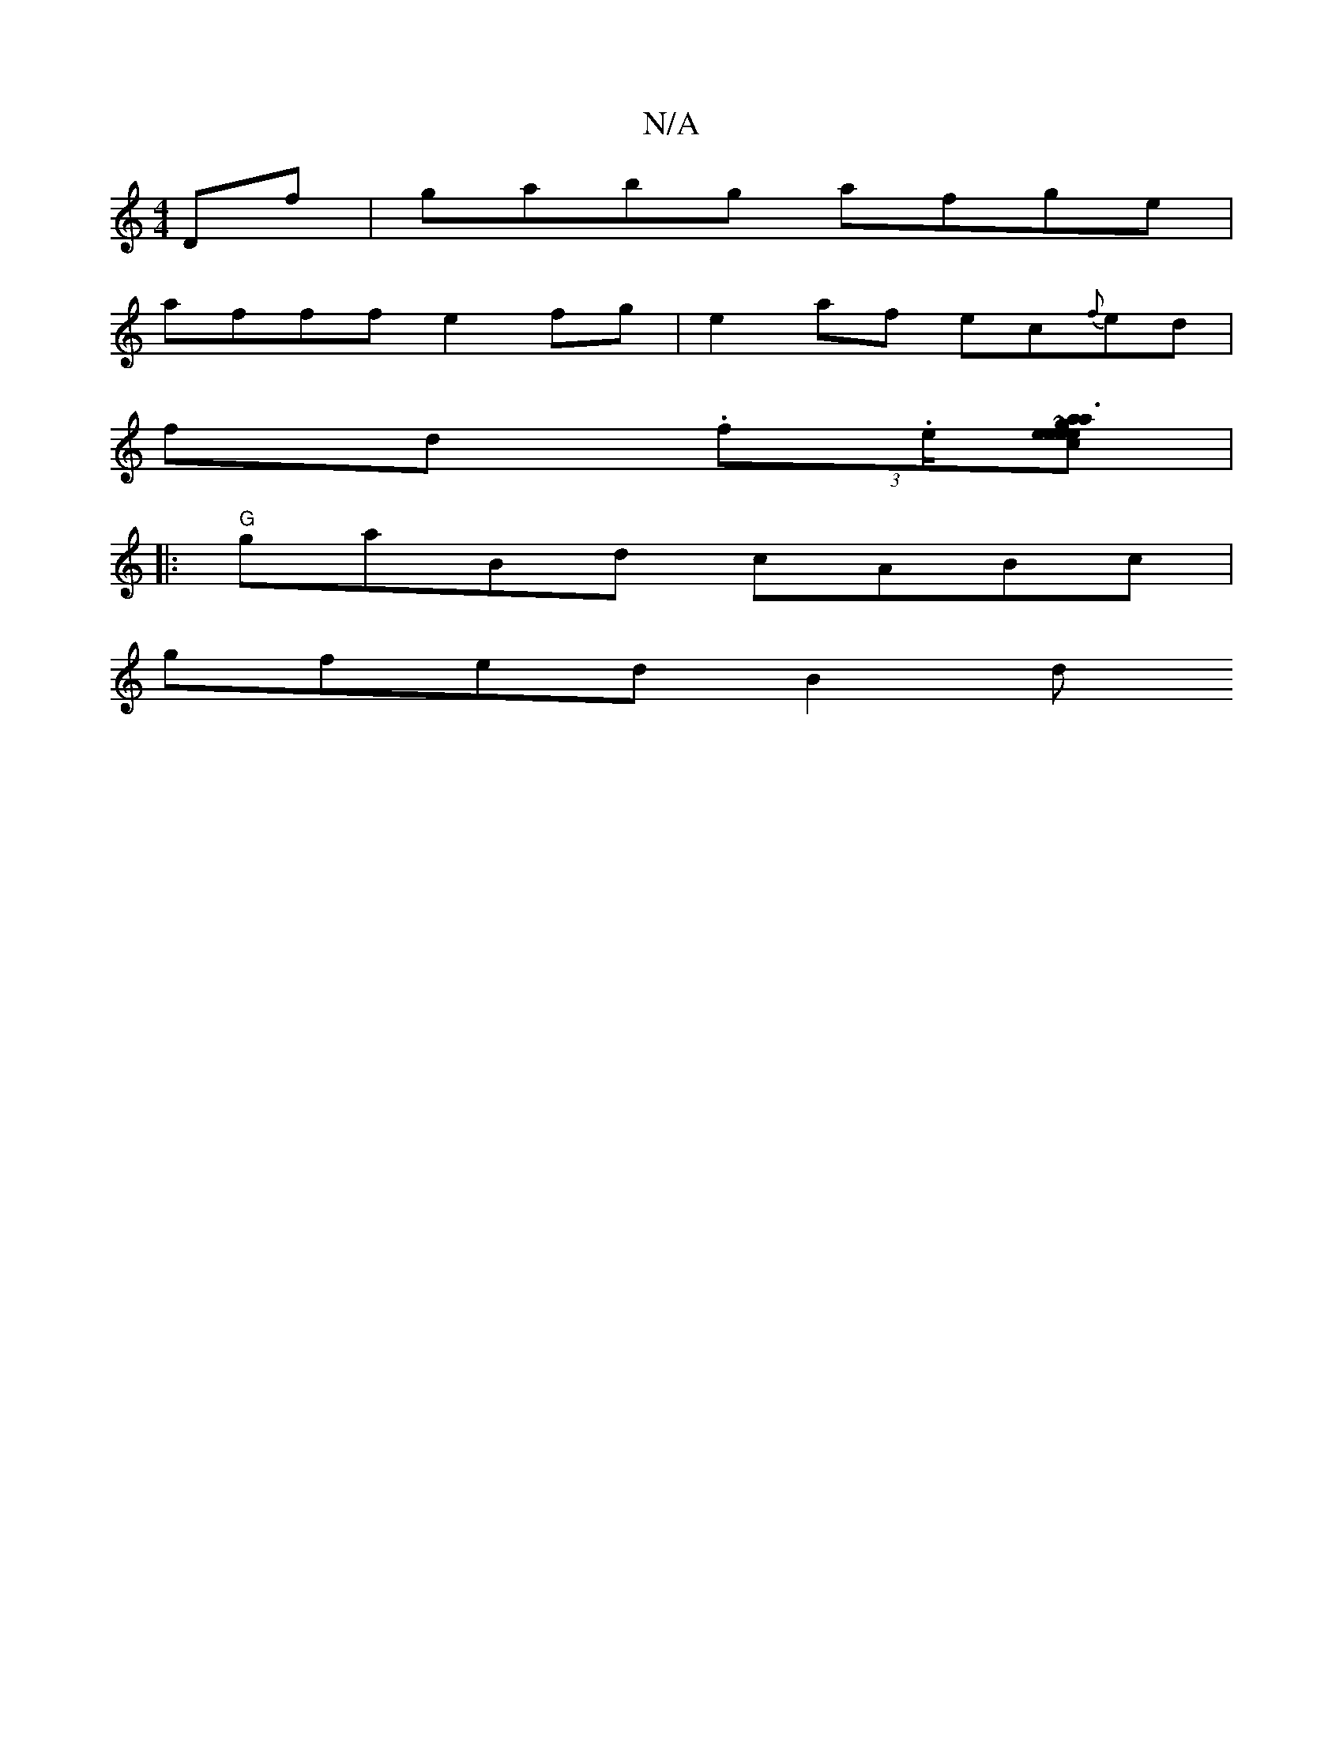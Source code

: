 X:1
T:N/A
M:4/4
R:N/A
K:Cmajor
Df|gabg afge|
afff e2fg|e2af ec{f}ed |
fd (3.f.e/[-pareceine rnot's a3ere=!sliat.e cd "G,GG ~A3|F G2 GB|GF F2 BcdB|"A"BdBc "Bb" Bd|e3d BedB|AFdf efga|aabb gbgf|"Dm"ag"bbang]|
|:"G"gaBd cABc |
gfed B2d